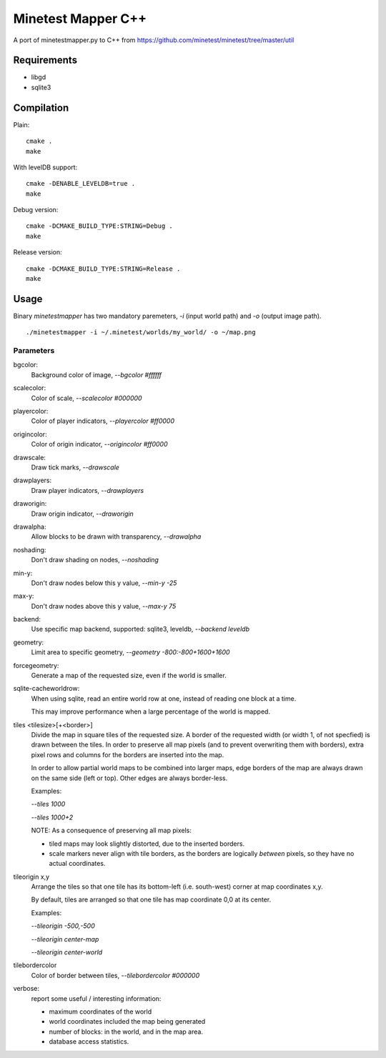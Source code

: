 Minetest Mapper C++
===================

A port of minetestmapper.py to C++ from https://github.com/minetest/minetest/tree/master/util

Requirements
------------

* libgd
* sqlite3

Compilation
-----------

Plain:

::

    cmake .
    make

With levelDB support:

::

    cmake -DENABLE_LEVELDB=true .
    make

Debug version:

::

    cmake -DCMAKE_BUILD_TYPE:STRING=Debug .
    make

Release version:

::

    cmake -DCMAKE_BUILD_TYPE:STRING=Release .
    make


Usage
-----

Binary `minetestmapper` has two mandatory paremeters, `-i` (input world path)
and `-o` (output image path).

::

    ./minetestmapper -i ~/.minetest/worlds/my_world/ -o ~/map.png


Parameters
^^^^^^^^^^

bgcolor:
    Background color of image, `--bgcolor #ffffff`

scalecolor:
    Color of scale, `--scalecolor #000000`

playercolor:
    Color of player indicators, `--playercolor #ff0000`

origincolor:
    Color of origin indicator, `--origincolor #ff0000`

drawscale:
    Draw tick marks, `--drawscale`

drawplayers:
    Draw player indicators, `--drawplayers`

draworigin:
    Draw origin indicator, `--draworigin`

drawalpha:
    Allow blocks to be drawn with transparency, `--drawalpha`

noshading:
    Don't draw shading on nodes, `--noshading`

min-y:
    Don't draw nodes below this y value, `--min-y -25`

max-y:
    Don't draw nodes above this y value, `--max-y 75`

backend:
    Use specific map backend, supported: sqlite3, leveldb, `--backend leveldb`

geometry:
    Limit area to specific geometry, `--geometry -800:-800+1600+1600`

forcegeometry:
    Generate a map of the requested size, even if the world is smaller.

sqlite-cacheworldrow:
    When using sqlite, read an entire world row at one, instead of reading
    one block at a time.

    This may improve performance when a large percentage of the world is mapped.

tiles <tilesize>[+<border>]
    Divide the map in square tiles of the requested size. A border of the
    requested width (or width 1, of not specfied) is drawn between the tiles.
    In order to preserve all map pixels (and to prevent overwriting them with
    borders), extra pixel rows and columns for the borders are inserted into
    the map.

    In order to allow partial world maps to be combined into larger maps, edge
    borders of the map are always drawn on the same side (left or top). Other
    edges are always border-less.

    Examples:

    `--tiles 1000`

    `--tiles 1000+2`

    NOTE: As a consequence of preserving all map pixels:

    * tiled maps may look slightly distorted, due to the inserted borders.

    * scale markers never align with tile borders, as the borders are
      logically *between* pixels, so they have no actual coordinates.


tileorigin x,y
    Arrange the tiles so that one tile has its bottom-left (i.e. south-west)
    corner at map coordinates x,y.

    By default, tiles are arranged so that one tile has map coordinate 0,0 at
    its center.

    Examples:

    `--tileorigin -500,-500`

    `--tileorigin center-map`

    `--tileorigin center-world`

tilebordercolor
    Color of border between tiles, `--tilebordercolor #000000`

verbose:
    report some useful / interesting information:

    * maximum coordinates of the world

    * world coordinates included the map being generated

    * number of blocks: in the world, and in the map area.

    * database access statistics.

